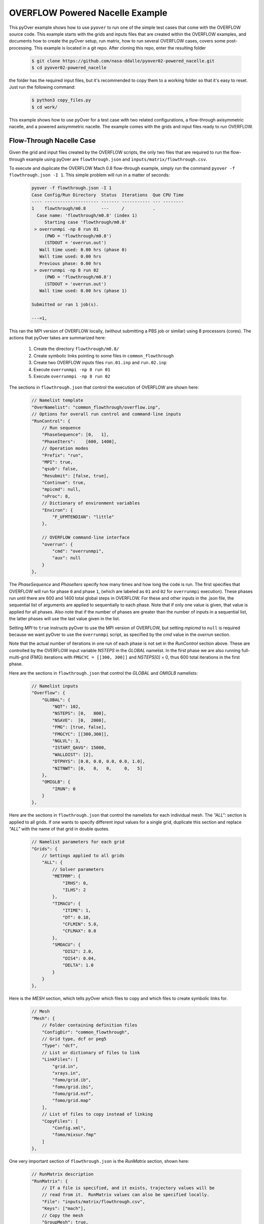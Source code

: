 
.. _pyover-example-powered-nacelle:

--------------------------------
OVERFLOW Powered Nacelle Example
--------------------------------

This pyOver example shows how to use ``pyover`` to run one of the simple test
cases that come with the OVERFLOW source code. This example starts with the
grids and inputs files that are created within the OVERFLOW examples, and
documents how to create the pyOver setup, run matrix, how to run several
OVERFLOW cases, covers some post-processing. This example is located in a
git repo. After cloning this repo, enter the resulting folder


    .. code-block:: console

        $ git clone https://github.com/nasa-ddalle/pyover02-powered_nacelle.git
        $ cd pyover02-powered_nacelle

the folder has the required input files, but it's recommended to copy them to a
working folder so that it's easy to reset. Just run the following command:

    .. code-block:: console

        $ python3 copy_files.py
        $ cd work/

This example shows how to use pyOver for a test case with two related
configurations, a flow-through axisymmetric nacelle, and a powered axisymmetric
nacelle. The example comes with the grids and input files ready to run
OVERFLOW.


Flow-Through Nacelle Case
-------------------------

Given the grid and input files created by the OVERFLOW scripts, the only two
files that are required to run the flow-through example using pyOver are
``flowthrough.json`` and ``inputs/matrix/flowthrough.csv``.

To execute and duplicate the OVERFLOW Mach 0.8 flow-through example, simply run
the command ``pyover -f flowthrough.json -I 1``. This simple problem
will run in a matter of seconds:

    .. code-block:: console

        pyover -f flowthrough.json -I 1
        Case Config/Run Directory  Status  Iterations  Que CPU Time 
        ---- --------------------- ------- ----------- --- --------
        1    flowthrough/m0.8      ---     /           .            
          Case name: 'flowthrough/m0.8' (index 1)
             Starting case 'flowthrough/m0.8'
         > overrunmpi -np 8 run 01
             (PWD = 'flowthrough/m0.8')
             (STDOUT = 'overrun.out')
           Wall time used: 0.00 hrs (phase 0)
           Wall time used: 0.00 hrs
           Previous phase: 0.00 hrs
         > overrunmpi -np 8 run 02
             (PWD = 'flowthrough/m0.8')
             (STDOUT = 'overrun.out')
           Wall time used: 0.00 hrs (phase 1)
        
        Submitted or ran 1 job(s).
        
        ---=1, 

This ran the MPI version of OVERFLOW locally, (without submitting a PBS job or
similar) using 8 processors (cores). The actions that pyOver takes are
summarized here:

    #. Create the directory ``flowthrough/m0.8/``
    #. Create symbolic links pointing to some files in ``common_flowthrough``
    #. Create two OVERFLOW inputs files ``run.01.inp`` and ``run.02.inp``
    #. Execute ``overrunmpi -np 8 run 01``
    #. Execute ``overrunmpi -np 8 run 02``


The sections in ``flowthrough.json`` that control the execution of
OVERFLOW are shown here:

    .. code-block:: javascript


        // Namelist template
        "OverNamelist": "common_flowthrough/overflow.inp",
        // Options for overall run control and command-line inputs
        "RunControl": {
            // Run sequence
            "PhaseSequence": [0,   1],
            "PhaseIters":    [600, 1400],
            // Operation modes
            "Prefix": "run",
            "MPI": true,
            "qsub": false,
            "Resubmit": [false, true],
            "Continue": true,
            "mpicmd": null,
            "nProc": 8,
            // Dictionary of environment variables
            "Environ": {
                "F_UFMTENDIAN": "little"
            },

            // OVERFLOW command-line interface
            "overrun": {
                "cmd": "overrunmpi",
                "aux": null
            }
        },


The *PhaseSequence* and *PhaseIters* specify how many times and how long the
code is run. The first specifies that OVERFLOW will run for phase ``0`` and
phase ``1``, (which are labeled as ``01`` and ``02`` for ``overrunmpi``
execution). These phases run until there are 600 and 1400 total global steps
in OVERFLOW. For these and other inputs in the .json file, the sequential
list of arguments are applied to sequentially to each phase. Note that
if only one value is given, that value is applied for all phases. Also note
that if the number of phases are greater than the number of inputs in a
sequential list, the latter phases will use the last value given in the list.

Setting *MPI* to ``true`` instructs pyOver to use the MPI version
of OVERFLOW, but setting *mpicmd* to ``null`` is required because we want
pyOver to use the ``overrunmpi`` script, as specified by the *cmd* value in
the *overrun* section.

Note that the actual number of iterations in one run of each phase is not set
in the *RunControl* section above. These are controlled by the OVERFLOW input
variable *NSTEPS* in the *GLOBAL* namelist. In the first phase we are also
running full-multi-grid (FMG) iterations with ``FMGCYC = [[300, 300]]`` and
*NSTEPS[0]* = 0, thus 600 total iterations in the first phase. 

Here are the sections in ``flowthrough.json`` that control the *GLOBAL*
and *OMIGLB* namelists:

    .. code-block:: javascript

        // Namelist inputs
        "Overflow": {
            "GLOBAL": {
                "NQT": 102,
                "NSTEPS": [0,   800],
                "NSAVE":  [0,  2000],
                "FMG": [true, false],
                "FMGCYC": [[300,300]],
                "NGLVL": 3,
                "ISTART_QAVG": 15000,
                "WALLDIST": [2],
                "DTPHYS": [0.0, 0.0, 0.0, 0.0, 1.0],
                "NITNWT": [0,   0,   0,     0,   5]
            },
            "OMIGLB": {
                "IRUN": 0
            }
        },

Here are the sections in ``flowthrough.json`` that control the namelists
for each individual mesh.  The *"ALL":* section is applied to all grids. 
If one wants to specify different input values for a single grid, duplicate
this section and replace *"ALL"* with the name of that grid in double quotes.

    .. code-block:: javascript

        // Namelist parameters for each grid
        "Grids": {
            // Settings applied to all grids
            "ALL": {
                // Solver parameters
                "METPRM": {
                    "IRHS": 0,
                    "ILHS": 2
                },
                "TIMACU": {
                    "ITIME": 1,
                    "DT": 0.10,
                    "CFLMIN": 5.0,
                    "CFLMAX": 0.0
                },
                "SMOACU": {
                    "DIS2": 2.0,
                    "DIS4": 0.04,
                    "DELTA": 1.0
                }
            }
        },
        
Here is the *MESH* section, which tells pyOver which files to copy and which
files to create symbolic links for.

    .. code-block:: javascript

        // Mesh
        "Mesh": {
            // Folder containing definition files
            "ConfigDir": "common_flowthrough",
            // Grid type, dcf or peg5
            "Type": "dcf",
            // List or dictionary of files to link
            "LinkFiles": [
                "grid.in",
                "xrays.in",
                "fomo/grid.ib",
                "fomo/grid.ibi",
                "fomo/grid.nsf",
                "fomo/grid.map"
            ],
            // List of files to copy instead of linking
            "CopyFiles": [
                "Config.xml",
                "fomo/mixsur.fmp"
            ]
        },



One very important section of ``flowthrough.json`` is the *RunMatrix*
section, shown here:

    .. code-block:: javascript

        // RunMatrix description
        "RunMatrix": {
            // If a file is specified, and it exists, trajectory values will be
            // read from it.  RunMatrix values can also be specified locally.
            "File": "inputs/matrix/flowthrough.csv",
            "Keys": ["mach"],
            // Copy the mesh
            "GroupMesh": true,
            // Configuration name [default]
            "GroupPrefix": "flowthrough"
        }

This describes an extremely simple run matrix file, whose only primary input
variable (listed in the *Keys* input) is *mach*. Because the flow-through
nacelle is an axisymmetric flow problem, one cannot run different angles of
incidence, therefore *alpha* and *beta* are not listed as input variables.

Run Mach Sweep
--------------

Having defined the *RunMatrix* section in the json file, we can see that the
run matrix given in the ``inputs/matrix/flowthrough.csv`` file looks
like this:

  .. code-block:: console

    # mach, config, Label
      0.75, flowthrough, 
      0.80, flowthrough, 
      0.85, flowthrough, 
      0.90, flowthrough, 

The run matrix consists of four cases with different Mach numbers. These cases
can all be run using just the command ``pyover``.  Doing this will execute the
three remaining cases (since we ran case 1 in the beginning).  Afterwards, 
check the status of the cases using ``pyover -c``, which should produce a list
showing all the cases with a status of ``DONE``:

  .. code-block:: console

    Case Config/Run Directory  Status  Iterations  Que CPU Time 
    ---- --------------------- ------- ----------- --- --------
    0    flowthrough/m0.75     DONE    1400/1400   .        0.0 
    1    flowthrough/m0.8      DONE    1400/1400   .        0.0 
    2    flowthrough/m0.85     DONE    1400/1400   .        0.0 
    3    flowthrough/m0.9      DONE    1400/1400   .        0.0 
    
    DONE=4, 


Report Generation
-----------------

After running all four cases in the run matrix, the next thing to do is
examine the convergence and view the flow. This can be accomplished for our
case using the command:

    .. code-block:: console

        pyover --report -I 0:4

This will create the report in the file ``report/report-flowthrough.pdf``.
There should be two pages for each case, one page with a table of aerodynamic
data and several convergence plots, and one page with two flow-visualization
figures.

Convergence Plots
^^^^^^^^^^^^^^^^^

Nine different convergence plots are shown on the first page of the report for
each case.  In addition to plotting the history of the three force coefficients
and the three moment coefficients, the plot of the residual history, two
different views are added zooming into the tail end of the axial force
coefficient convergence.  The *force_CAzoom1* and *force_CAzoom2* subfigures
show the last 800 and last 400 iterations of the convergence history. 
The definition of the subfigures used to view the convergence is relatively
straightforward. The following shows the these subfigure definitions in
``flowthrough.json``:


    .. code-block:: javascript

        // Definitions for subfigures
        "Subfigures": {
            ...
            ...
            // Iterative history
            "force": {
                "Type": "PlotCoeff",
                "Component": "TOTAL FORCE",
                "nPlotFirst": 0,
                "FigWidth": 4.5,
                "FigHeight": 3.4,
                "Width": 0.33,
                "StandardDeviation": 1.0
            },
            "force_CA": {"Type": "force", "Coefficient": "CA"},
            "force_CY": {"Type": "force", "Coefficient": "CY"},
            "force_CN": {"Type": "force", "Coefficient": "CN"},
            "force_CLL": {"Type": "force", "Coefficient": "CLL"},
            "force_CLM": {"Type": "force", "Coefficient": "CLM"},
            "force_CLN": {"Type": "force", "Coefficient": "CLN"},
            "force_CAzoom1": {
                "Type": "force", 
                "Coefficient": "CA",
                "nPlotFirst": -800
            },
            "force_CAzoom2": {
                "Type": "force", 
                "Coefficient": "CA",
                "nPlotFirst": -400
            },
            // Residual history
            "L2": {
                "Type": "PlotL2",
                "FigWidth": 5.5,
                "FigHeight": 6,
                "Width": 0.33,
                "nPlotFirst": 1,
                "Caption": "$L_2$ Density Residual"
            }
        }

When viewing the convergence and showing the entire history it can appear that
the forces are very tightly converged. But when viewing the tail end, one can
see that the axial force is still dropping slightly. The following figures show
four of the convergence plots illustrating the three views of *CA* as well
as the history of the L2 norm of the residual of the mean-flow quantities.

    .. _tab-pyover-nacelle-01:
    .. table:: Convergence plots for the m0.75 case

        +-----------------------------+-----------------------------+
        |.. image:: force_CA.png      |.. image:: force_CAzoom1.png |
        |     :width: 3.2in           |     :width: 3.2in           |
        |                             |                             |
        |TOTAL FORCE/*CA*             |TOTAL FORCE/*CA*             |
        +-----------------------------+-----------------------------+
        |.. image:: force_CAzoom2.png |.. image:: L2.png            |
        |     :width: 3.2in           |     :width: 3.2in           |
        |                             |                             |
        |TOTAL FORCE/*CA*             |*L2* Residual                |
        +-----------------------------+-----------------------------+




Flow Visualization
^^^^^^^^^^^^^^^^^^

In the *Report* section of ``flowthrough.json``, the subfigures for the 
flow visualization use Tecplot® subfigures. Here we re-use the contour and 
color map settings from the ``01-bullet`` pyover example. The *MachSlice*
subfigure uses tecplot and the supplied layout file in 
``inputs/flowthrough-mach.lay`` to create Mach contours in the *Y=0* plane
of the nacelle. Note that the *MaxLevel* for the contours is dependant
upon the freestream Mach number. The color map break points are also a function
of the freestream Mach. 

At the end of this section, the *MachSlice-mesh* subfigure is defined. This
subfigure inherits all of the settings from the *MachSlice* subfigure, but
uses a different layout file. The only difference between the two layout
files is that the addition of the mesh overlay on the Mach contours.


    .. code-block:: javascript

        // Definitions for subfigures
        "Subfigures": {
            // Tecplot figures
            "MachSlice": {
                "Type": "Tecplot",
                "Layout": "inputs/flowthrough-mach.lay",
                "FigWidth": 1024,
                "Width": 0.65,
                "Caption": "Mach slice $y=0$",
                "ContourLevels": [
                    {
                        "NContour": 1,
                        "MinLevel": 0,
                        "MaxLevel": "max(1.4, 1.4*$mach)",
                        "Delta": 0.05
                    }
                ],
                "ColorMaps": [
                    {
                        "Name": "Diverging - Purple/Green modified",
                        "NContour": 2,
                        "ColorMap": {
                            "0.0": "purple",
                            "$mach": "white",
                            "1.0": ["green", "orange"],
                            "max(1.4,1.4*$mach)": "red"
                        }
                    }
                ],
                "Keys": {
                    "GLOBALCONTOUR": {
                        "LABELS": {
                            "Value": {
                                "AUTOLEVELSKIP": 2,
                                "NUMFORMAT": {
                                    "FORMATTING": "'FIXEDFLOAT'",
                                    "PRECISION": 1,
                                    "TIMEDATEFORMAT": "''"
                                }
                            },
                            "Parameter": 1
                        }
                    }
                }
            },
            "MachSlice-mesh": {
                "Type": "MachSlice",
                "Layout": "inputs/flowthrough-mach-mesh.lay"
            },
          ...
          ...
        }

The resulting *MachSlice* subfigures for each of the four cases are shown here:

    .. _tab-pyover-nacelle-02:
    .. table:: Tecplot® Mach contour plots for each case

        +------------------------------+------------------------------+
        |.. image:: MachSlice_m075.png |.. image:: MachSlice_m080.png |
        |    :width: 3.2in             |    :width: 3.2in             |
        |                              |                              |
        |Mach slice m0.75              |Mach slice m0.80              |
        +------------------------------+------------------------------+
        |.. image:: MachSlice_m080.png |.. image:: MachSlice_m090.png |
        |    :width: 3.2in             |    :width: 3.2in             |
        |                              |                              |
        |Mach slice m0.80              |Mach slice m0.90              |
        +------------------------------+------------------------------+



Powered Nacelle Cases
---------------------

The powered nacelle test cases that come with Overflow also include three cases
simulating the effect of an engine inside of the nacelle. This adds two
boundaries inside of the nacelle. The first simulates the effect of the forward
fan face in the inlet side of the nacelle. At this boundary the air is flowing
out of the CFD domain. The second boundary simulates the flow exiting the
engine. At this boundary the air is flowing into the CFD domain.  

pyover Setup
^^^^^^^^^^^^

To create this test case in pyover, we have created these new files:

    - ``powered.json``
    - ``inputs/matrix/powered.csv``
    - ``inputs/powered-mach.lay``
    - ``inputs/powered-mach-mesh.lay``

These were created by merely copying the flowthrough versions of the files and
making slight modifications. You can compare the powered with the flowthrough
versions of each file to see the modifications that were made. However, there
is one more step, and it requires something new.

Note that three different overflow input files are provided in the OVERFLOW
source code for this case. These three input files have been installed in the
pyover example as:

    - ``common_powered/overflow_test01.inp``
    - ``common_powered/overflow_test02.inp``
    - ``common_powered/overflow_test03.inp``

The basic pyover setup only allows one to specify one OVERFLOW input file for
the template input file, but we have three different input files that we want
to use.  This example will show how to incorporate a python module that will
customize the behavior of pyover in order to specify different OVERFLOW input
files. To enable this we will make use of the ``Label`` column in the input
run matrix file.  The ``Label`` values will be used in the naming of the
run directories.  Here are the first four lines in the input file:
``inputs/matrix/powered.csv``.

    .. code-block:: console

        # mach, config,  Label
          0.80, powered, test01
          0.80, powered, test02
          0.80, powered, test03

Here is the corresponding *RunMatrix* entry in the ``powered.json`` file:

    .. code-block:: javascript

        // RunMatrix description
        "RunMatrix": {
            // If a file is specified, and it exists, trajectory values will be
            // read from it.  RunMatrix values can also be specified locally.
            "File": "inputs/matrix/powered.csv",
            "Keys": ["mach", "config", "Label"],
            // Copy the mesh
            "GroupMesh": true,
            // Configuration name [default]
            "GroupPrefix": "powered"
        }

In order to customize the pyover behavior, we have added some python code
in a file called ``tools/nacelle.py``, and have added these lines to the
``powered.json`` file:

    .. code-block:: javascript

        // Module settings
        "PythonPath": ["tools"],
        "Modules": ["nacelle"],
        "InitFunction": ["nacelle.InitNAC1"],
        "CaseFunction": ["nacelle.ApplyLabel"],

This notifies pyover to look in the ``tools`` directory for a python module
called ``nacelle.py``. It also identifies two functions in the ``nacelle.py``
module that will be executed by pyover. The first function ``InitNac1()`` will
be called when pyover first starts running.  The second function ``ApplyLabel``
will be called during the process of creating each of the runs.  These two
functions have been written in the ``tools/nacelle.py`` file.  The
``InitNac1()`` does not actually do anything in this example, but this function
can be used customize certain behaviors at the beginning of a pyover run. The
``ApplyLabel()`` function is shown here:

    .. code-block:: python

        # Apply options based on the *Label* RunMatrix key
        def ApplyLabel(cntl, i):
            """Modify settings for each case using value of *Label*
        
            This method is programmed to specify a different OVERFLOW input
            file based on the value of *Label* for a given case. This is used
            to run each of the three input files that come with the
            powered_nacelle test problem that comes with the OVERFLOW source
            code.
        
            :Call:
                >>> ApplyLabel(cntl, i)
            :Inputs:
                *cntl*: :class:`pyOver.overflow.Overflow`
                    OVERFLOW settings interface
                *i*: :class:`int`
                    Case number
            :Versions:
                * 2020-01-28 ``@serogers``: First version
            """
        
            # Get the specified label
            lbl = cntl.x['Label'][i]
            # Set the overflow input file as a function of the Label
            inpfile = f"common_powered/overflow_{lbl}.inp"
            cntl.opts["OverNamelist"] = inpfile


Executing pyover
^^^^^^^^^^^^^^^^

This completes the setup, the next step is to run pyover and run all three test
cases:

    .. code-block:: console

        > pyover -f powered.json
        Importing module 'nacelle'
          InitFunction: nacelle.InitNAC1()
        Case Config/Run Directory  Status  Iterations  Que CPU Time 
        ---- --------------------- ------- ----------- --- --------
        0    powered/m0.8_test01   ---     /           .            
          Case Function: cntl.nacelle.ApplyLabel(0)
          Case name: 'powered/m0.8_test01' (index 0)
             Starting case 'powered/m0.8_test01'
         > overrunmpi -np 8 run 01
             (PWD = 'powered/m0.8_test01')
             (STDOUT = 'overrun.out')
           Wall time used: 0.00 hrs (phase 0)
           Wall time used: 0.00 hrs
           Previous phase: 0.00 hrs
         > overrunmpi -np 8 run 02
             (PWD = 'powered/m0.8_test01')
             (STDOUT = 'overrun.out')
           Wall time used: 0.00 hrs (phase 1)
        1    powered/m0.8_test02   ---     /           .            
          Case Function: cntl.nacelle.ApplyLabel(1)
          Case name: 'powered/m0.8_test02' (index 1)
             Starting case 'powered/m0.8_test02'
         > overrunmpi -np 8 run 01
             (PWD = 'powered/m0.8_test02')
             (STDOUT = 'overrun.out')
           Wall time used: 0.00 hrs (phase 0)
           Wall time used: 0.00 hrs
           Previous phase: 0.00 hrs
         > overrunmpi -np 8 run 02
             (PWD = 'powered/m0.8_test02')
             (STDOUT = 'overrun.out')
           Wall time used: 0.00 hrs (phase 1)
        2    powered/m0.8_test03   ---     /           .            
          Case Function: cntl.nacelle.ApplyLabel(2)
          Case name: 'powered/m0.8_test03' (index 2)
             Starting case 'powered/m0.8_test03'
         > overrunmpi -np 8 run 01
             (PWD = 'powered/m0.8_test03')
             (STDOUT = 'overrun.out')
           Wall time used: 0.00 hrs (phase 0)
           Wall time used: 0.01 hrs
           Previous phase: 0.00 hrs
         > overrunmpi -np 8 run 02
             (PWD = 'powered/m0.8_test03')
             (STDOUT = 'overrun.out')
           Wall time used: 0.00 hrs (phase 1)
        
        Submitted or ran 3 job(s).
        
        ---=3, 

Note that the output informs you that it is excuting the *Case Function*
``cntl.nacelle.ApplyLabel()`` before each case is run, passing the case number
as the argument.


Report Generation
^^^^^^^^^^^^^^^^^

Generate the report for these three cases using ``pyover -f powered.json
--report``. The powered runs plot different convergence history plots than the
flowthrough example.  The plots now include the axial force coefficient for
both the *INLET* and the *EXIT* components. At this time, pyover does not have
the capability to plot convergence history for the mass-flow rate.

Convergence plots for the *INLET* and *EXIT* axial force coefficients for
each of the three case are shown here. 


    .. _tab-pyover-nacelle-03:
    .. table:: Convergence plots for *INLET* and *EXIT* axial force

        +-------------------------------+-------------------------------+
        |.. image:: test01_inlet_CA.png |.. image:: test01_exit_CA.png  |
        |     :width: 3.2in             |     :width: 3.2in             |
        |                               |                               |
        |INLET/*CA* *test01*            |EXIT/*CA* *test01*             |
        +-------------------------------+-------------------------------+
        |.. image:: test02_inlet_CA.png |.. image:: test02_exit_CA.png  |
        |     :width: 3.2in             |     :width: 3.2in             |
        |                               |                               |
        |INLET/*CA* *test02*            |EXIT/*CA* *test02*             |
        +-------------------------------+-------------------------------+
        |.. image:: test03_inlet_CA.png |.. image:: test03_exit_CA.png  |
        |     :width: 3.2in             |     :width: 3.2in             |
        |                               |                               |
        |INLET/*CA* *test03*            |EXIT/*CA* *test03*             |
        +-------------------------------+-------------------------------+


The report also includes *MachSlice* subfigures. Each case shows the Mach
contours with and without the grid included. All three test cases show very
similar Mach contours, the subfigures for *test01* are shown here:


    .. _tab-pyover-nacelle-04:
    .. table:: Tecplot® Mach contour plots for test01

        +------------------------------+
        |.. image:: test01_Mach.png    |
        |    :width: 6.0in             |
        |                              |
        |Mach slice test01             |
        +------------------------------+
        |.. image:: test01_Machg.png   |
        |    :width: 6.0in             |
        |                              |
        |Mach slice with grid          |
        +------------------------------+


Powered Boundary Conditions
---------------------------

This example comes with one more configuration using the powered-nacelle
setup that comes with OVERFLOW. This configuration illustrates the ability
to manipulate the nacelle boundary conditions in the run matrix file. This
can be very useful for developing simulations where the thrust or engine
conditions are changed as part of the run matrix. This configuration setup
uses the following files:

    - inputs/matrix/bcpower.json
    - bcpower.json
    - tools/bcpower.py

The ``inputs/matrix/bcpower.json`` file contains the new run matrix. This file
contains the following:

    .. code-block:: console

        # mach, InletBC, ExitBC, config,   Label
          0.80, 1.258,    1.200,  bcpower, test01
          0.80, 1.358,    2.000,  bcpower, test01
          0.80, 1.458,    4.000,  bcpower, test01

This has added two new columns called *InletBC* and *ExitBC*. These are defined
in the *RunMatrix* section in the ``bcpower.json`` file:

    .. code-block:: javascript

        // RunMatrix description
        "RunMatrix": {
            "File": "inputs/matrix/bcpower.csv",
            "Keys": ["mach", "InletBC", "ExitBC", "config", "Label"],
            // Copy the mesh
            "GroupMesh": true,
            // Configuration name [default]
            "GroupPrefix": "powered",
            "Definitions": {
                // InletBC
                "InletBC": {
                    "Type": "CaseFunction",
                    "Function": "self.bcnacelle.ApplyInletBC",
                    "Value": "float",
                    "Label": true,
                    "Format": "%05.3f_",
                    "Abbreviation": "I",
                    "Grids": "Inlet"
                },
                // ExitBC
                "ExitBC": {
                    "Type": "CaseFunction",
                    "Function": "self.bcnacelle.ApplyExitBC",
                    "Value": "float",
                    "Label": true,
                    "Format": "%05.3f",
                    "Abbreviation": "E",
                    "Grids": "Exit"
                }
            }
        }

The new columns are assigned the with ``"Type": "CaseFunction"``, and has
an attribute assigned for ``"Function"``. This will cause 
*pyover* to execute that function when it is time to build the OVERFLOW 
input file for each case. It will pass the value from the column in the 
RunMatrix to that function for each individual case. Thus when it starts the
first case, it will pass a value of *1.258* to the ``bcnacelle.ApplyInletBC``
function. This is a user-defined function that is located in the
``tools/bcnacelle.py`` python module. Let us examine the contents of this
function:

    .. code-block:: python

        def ApplyInletBC(cntl, v, i):
            """Modify BCINP for nacelle inlet face
        
            This method is modifies the BCINP namelist in the OVERFLOW input file 
            for the boundary conditions on the Inlet grid
        
            The IBTYP=33 boundary condition applies a contant pressure outflow
            at the engine inlet face. This uses the value of BCPAR1 to set the
            ratio of the boundary static pressure to freestream pressure.
        
            The IBTYP=34 boundary condition applies a constant mass-flow rate
            at the engine inlet face. This uses the value of BCPAR1 to set the
            target mass-flow rate.  BCPAR2 sets the update rate and relaxation factor.
            BCFILE is used to supply the FOMOCO component and Aref.
        
            :Call:
                >>> ApplyInletBC(cntl, v, i)
            :Inputs:
                *cntl*: :class:`pyOver.overflow.Overflow`
                    OVERFLOW settings interface
                *v*: :class:`float`
                    Run-matrix value in the InletBC column for case i
                *i*: :class:`int`
                    Case number
            :Versions:
                * 2020-01-30 ``@serogers``: First version
            """
        
            ## Inlet grid: set boundary conditions
            grid = 'Inlet'
            bci = 3
            print("\n\nIn function ApplyInletBC, v = ", v)
            # Extract the BCINP from the template for this grid
            IBTYP = cntl.Namelist.GetKeyFromGrid(grid, 'BCINP', 'IBTYP')
        
            #################################################
            # Process the pressure BC
            if IBTYP.count(33) > 0:
                # Get the column for ibtyp=33
                bci = IBTYP.index(33)
                # Change bci to 1-based index
                bci += 1
                # Set the BCPAR1 value for this case
                cntl.Namelist.SetKeyForGrid(grid, 'BCINP', 'BCPAR1', v, i=bci)
                BCPAR1 = cntl.Namelist.GetKeyFromGrid(grid, 'BCINP', 'BCPAR1', i=bci)


This function is programmed to change the value of *BCPAR1* associated with
the boundary condition entry that uses IBTYP=33 for the grid named
*Inlet* in the OVERFLOW input file.  For IBTYP=33, the *BCPAR1* value is used
to set the static pressure ratio at an outflow boundary. In other words, it
sets the static pressure at the boundary of the engine fan face in our 
nacelle example.  The run matrix is set up to run three different values of
static-pressure ratio for the three different cases.

Note that the ``ApplyInletBC`` function only changes the boundary condition 
if it finds an entry with IBTYP=33 in the OVERFLOW template input file.
It is left as an exercise to the reader to add python code that will change
the boundary condition if IBTYP=34, which controls the mass-flow rate instead
of the pressure.

Similarly, the run-matrix column for *ExitBC* is tied to a function called
``ApplyExitBC``, contained in the ``tools/bcnacelle.py`` file. This function
sets the value of *BCPAR1* for the IBTYP=141 boundary condition.  This sets
the total pressure value used at the boundary condition for the nacelle
exit. By varying the values in the *ExitBC* column of the run matrix, this
changes the total pressure in the flow coming out of the engine, changing
the resulting engine thrust.


The commands to run the three cases and generating the report for this
configuration are:

    .. code-block:: console

        pyover -f bcpower.json -I 0,1,2
        pyover -f bcpower.json --report

The report is setup to create the same force and moment convergence plots as
the ``powered.json`` configuration. The flow-field contour plots include the
same Mach contour figures, and additionally a figure of pressure coefficient
(Cp) contours.  The effect of the changes of the Inlet and Exit boundary conditions
are illustrated in these contour plots. The following table combines the
Cp and Mach contour images for the three cases for each comparison. 

The change to flow into the inlet is seen for the InletBC values of
1.258, 1.358, and 1.458. The increasing static pressure on the boundary
can be seen in the Cp contours, and its effect of reducing the Mach
number of the flow into the inlet boundary.

The total pressure values of 1.2, 2.0, and 4.0 prescribed in the run matrix
in the ExitBC column are also evident. The increasing total pressure creates
higher exit pressures and higher Mach numbers as the flow exits the nacelle.

    .. _tab-pyover-nacelle-05:
    .. table:: Tecplot® Cp and Mach contour plots for each case

        +---------------------------------+----------------------------------+
        |.. image:: CpSlice_bcpower1.png  |.. image:: MachSlice_bcpower1.png |
        |     :width: 3.5in               |     :width: 3.5in                |
        |                                 |                                  |
        |Cp slice bc_power_1.258_E1.200   |Mach slice  bc_power_1.258_E1.200 |
        +---------------------------------+----------------------------------+
        |.. image:: CpSlice_bcpower2.png  |.. image:: MachSlice_bcpower2.png |
        |     :width: 3.5in               |     :width: 3.5in                |
        |                                 |                                  |
        |Cp slice bc_power_1.358_E2.000   |Mach slice  bc_power_1.358_E2.000 |
        +---------------------------------+----------------------------------+
        |.. image:: CpSlice_bcpower3.png  |.. image:: MachSlice_bcpower3.png |
        |     :width: 3.5in               |     :width: 3.5in                |
        |                                 |                                  |
        |Cp slice bc_power_1.458_E4.000   |Mach slice  bc_power_1.458_E4.000 |
        +---------------------------------+----------------------------------+
